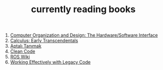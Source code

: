 :PROPERTIES:
:ID:       15cef94f-c12e-4531-b5dd-d2ca6ca4a1d6
:END:
#+TITLE: currently reading books
#+STARTUP: overview
#+ROAM_TAGS: index
#+CREATED: [2021-06-13 Paz]
#+LAST_MODIFIED: [2021-06-13 Paz 04:59]

1. [[id:5dbf1fea-dcb1-4d47-9e1f-4da7f91161da][Computer Organization and Design: The Hardware/Software Interface]]
2. [[id:1217b720-c720-42b1-83ba-103f69516f2c][Calculus: Early Transcendentals]]
3. [[id:fe64dfe8-bb30-48ad-8e27-7b6034dd63d4][Aptalı Tanımak]]
4. [[id:cf2264f5-45b9-4fe8-86a1-dd4a5dcdc7fb][Clean Code]]
5. [[id:b3ef2f9f-e15d-450f-a84d-0d12365ce0de][ROS Wiki]]
6. [[id:1fb23746-86be-4927-a97f-10be59d87193][Working Effectively with Legacy Code]]
